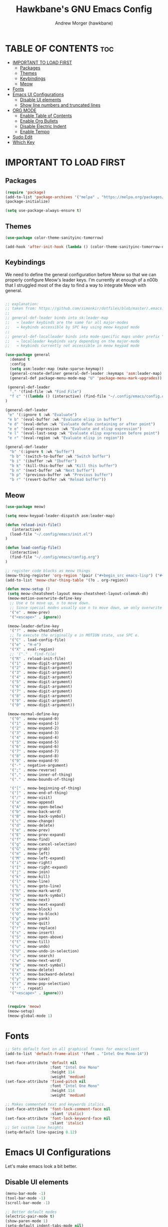 #+TITLE: Hawkbane's GNU Emacs Config
#+AUTHOR: Andrew Morger (hawkbane)

#+DESCRIPTION: Hawkbane's personal Emacs config
#+STARTUP: showeverything
#+OPTIONS: toc:2

* TABLE OF CONTENTS :toc:
- [[#important-to-load-first][IMPORTANT TO LOAD FIRST]]
  - [[#packages][Packages]]
  - [[#themes][Themes]]
  - [[#keybindings][Keybindings]]
  - [[#meow][Meow]]
- [[#fonts][Fonts]]
- [[#emacs-ui-configurations][Emacs UI Configurations]]
  - [[#disable-ui-elements][Disable UI elements]]
  - [[#show-line-numbers-and-truncated-lines][Show line numbers and truncated lines]]
- [[#org-mode][ORG MODE]]
  - [[#enable-table-of-contents][Enable Table of Contents]]
  - [[#enable-org-bullets][Enable Org Bullets]]
  - [[#disable-electric-indent][Disable Electric Indent]]
  - [[#enable-tempo][Enable Tempo]]
- [[#sudo-edit][Sudo Edit]]
- [[#which-key][Which Key]]

* IMPORTANT TO LOAD FIRST
** Packages
#+begin_src emacs-lisp
(require 'package)
(add-to-list 'package-archives '("melpa" . "https://melpa.org/packages/") t)
(package-initialize)

(setq use-package-always-ensure t)
#+end_src
** Themes
#+begin_src emacs-lisp
(use-package color-theme-sanityinc-tomorrow)

(add-hook 'after-init-hook (lambda () (color-theme-sanityinc-tomorrow-day)))
#+end_src

** Keybindings
We need to define the general configuration before Meow so that we can properly configure Meow's leader keys.
I'm currently at enough of a n00b that I struggled most of the day to find a way to integrate Meow with general.

#+begin_src emacs-lisp

  ;; explanation:
  ;; taken from: https://github.com/simonkir/dotfiles/blob/master/.emacs.d/config.d/13--keybind-management.el
  ;;
  ;; general-def-leader binds into sk:leader-map
  ;;   → leader keybinds are the same for all major-modes
  ;;   → keybinds accessible by SPC key using meow keypad mode
  ;;
  ;; general-def-localleader binds into mode-specific maps under prefix "<menu>"
  ;;   → localleader keybinds vary depending on the major-mode
  ;;   → keybinds currently not accessible in meow keypad mode

  (use-package general
    :demand t
    :config
    (setq asm:leader-map (make-sparse-keymap))
    (general-create-definer general-def-leader :keymaps 'asm:leader-map)
    (general-def package-menu-mode-map "U" 'package-menu-mark-upgrades))

   (general-def-leader
    "." '(find-file :wk "Find File")
    "f c" '((lambda () (interactive) (find-file "~/.config/emacs/config.org")) :wk "Edit emacs config")
  )

  (general-def-leader
   "e" '(:ignore t :wk "Evaluate")    
   "e b" '(eval-buffer :wk "Evaluate elisp in buffer")
   "e d" '(eval-defun :wk "Evaluate defun containing or after point")
   "e e" '(eval-expression :wk "Evaluate and elisp expression")
   "e l" '(eval-last-sexp :wk "Evaluate elisp expression before point")
   "e r" '(eval-region :wk "Evaluate elisp in region")) 
  
  (general-def-leader
    "b" '(:ignore t :wk "buffer")
    "b b" '(switch-to-buffer :wk "Switch buffer")
    "b i" '(ibuffer :wk "Ibuffer")
    "b k" '(kill-this-buffer :wk "Kill this buffer")
    "b n" '(next-buffer :wk "Next buffer")
    "b p" '(previous-buffer :wk "Previous buffer")
    "b r" '(revert-buffer :wk "Reload buffer"))
#+end_src

** Meow
#+begin_src emacs-lisp
  (use-package meow)

  (setq meow-keypad-leader-dispatch asm:leader-map)

  (defun reload-init-file()
     (interactive)
    (load-file "~/.config/emacs/init.el")
  )

  (defun load-config-file()
    (interactive)
    (find-file "~/.config/emacs/config.org")
  )

  ;; register code blocks as meow things
  (meow-thing-register 'org-region '(pair ("#+begin_src emacs-lisp") ("#+end_src")) '(pair ("#+begin_src emacs-lisp") ("#+end")))
  (add-to-list 'meow-char-thing-table '(?o . org-region))

  (defun meow-setup ()
   (setq meow-cheatsheet-layout meow-cheatsheet-layout-colemak-dh)
   (meow-motion-overwrite-define-key
    ;; Use e to move up, n to move down.
    ;; Since special modes usually use n to move down, we only overwrite e here.
    '("e" . meow-prev)
    '("<escape>" . ignore))

   (meow-leader-define-key
    '("?" . meow-cheatsheet)
    ;; To execute the originally e in MOTION state, use SPC e.
    '("C" . load-config-file)
    '("e" . "H-e")
    '("X" . eval-region)
    ;; '("." . find-file)
    '("R" . reload-init-file)
    '("1" . meow-digit-argument)
    '("2" . meow-digit-argument)
    '("3" . meow-digit-argument)
    '("4" . meow-digit-argument)
    '("5" . meow-digit-argument)
    '("6" . meow-digit-argument)
    '("7" . meow-digit-argument)
    '("8" . meow-digit-argument)
    '("9" . meow-digit-argument)
    '("0" . meow-digit-argument))

   (meow-normal-define-key
    '("0" . meow-expand-0)
    '("1" . meow-expand-1)
    '("2" . meow-expand-2)
    '("3" . meow-expand-3)
    '("4" . meow-expand-4)
    '("5" . meow-expand-5)
    '("6" . meow-expand-6)
    '("7" . meow-expand-7)
    '("8" . meow-expand-8)
    '("9" . meow-expand-9)
    '("-" . negative-argument)
    '(";" . meow-reverse)
    '("," . meow-inner-of-thing)
    '("." . meow-bounds-of-thing)

    '("[" . meow-beginning-of-thing)
    '("]" . meow-end-of-thing)
    '("/" . meow-visit)
    '("a" . meow-append)
    '("A" . meow-open-below)
    '("b" . meow-back-word)
    '("B" . meow-back-symbol)
    '("c" . meow-change)
    '("d" . meow-delete)
    '("e" . meow-prev)
    '("E" . meow-prev-expand)
    '("f" . meow-find)
    '("g" . meow-cancel-selection)
    '("G" . meow-grab)
    '("m" . meow-left)
    '("M" . meow-left-expand)
    '("i" . meow-right)
    '("I" . meow-right-expand)
    '("j" . meow-join)
    '("k" . meow-kill)
    '("l" . meow-line)
    '("L" . meow-goto-line)
    '("h" . meow-mark-word)
    '("H" . meow-mark-symbol)
    '("n" . meow-next)
    '("N" . meow-next-expand)
    '("o" . meow-block)
    '("O" . meow-to-block)
    '("p" . meow-yank)
    '("q" . meow-quit)
    '("r" . meow-replace)
    '("s" . meow-insert)
    '("S" . meow-open-above)
    '("t" . meow-till)
    '("u" . meow-undo)
    '("U" . meow-undo-in-selection)
    '("v" . meow-search)
    '("w" . meow-next-word)
    '("W" . meow-next-symbol)
    '("x" . meow-delete)
    '("X" . meow-backward-delete)
    '("y" . meow-save)
    '("z" . meow-pop-selection)
    '("'" . repeat)
    '("<escape>" . ignore)))


   (require 'meow)
   (meow-setup)
   (meow-global-mode 1)

#+end_src

* Fonts

#+begin_src emacs-lisp
;; Sets default font on all graphical frames for emacsclient
(add-to-list 'default-frame-alist '(font . "Intel One Mono-14"))

(set-face-attribute 'default nil
                    :font "Intel One Mono"
                    :height 114
                    :weight 'medium)
(set-face-attribute 'fixed-pitch nil
                    :font "Intel One Mono"
                    :height 114
                    :weight 'medium)

;; Makes commented text and keywords italics.
(set-face-attribute 'font-lock-comment-face nil
                    :slant 'italic)
(set-face-attribute 'font-lock-keyword-face nil
                    :slant 'italic)
;; Set custom line heights
(setq-default line-spacing 0.12)
  
#+end_src

* Emacs UI Configurations
Let's make emacs look a bit better.
** Disable UI elements 
#+begin_src emacs-lisp
  (menu-bar-mode -1)
  (tool-bar-mode -1)
  (scroll-bar-mode -1)

  ;; Better default modes
  (electric-pair-mode t)
  (show-paren-mode 1)
  (setq-default indent-tabs-mode nil)
  (save-place-mode t)
  (savehist-mode t)
  (recentf-mode t)
  (global-auto-revert-mode t)
#+end_src

** Show line numbers and truncated lines

#+begin_src emacs-lisp
(use-package display-line-numbers)

(global-display-line-numbers-mode 1)
(setq display-line-numbers 'relative)
(global-visual-line-mode 1)
#+end_src

* ORG MODE
** Enable Table of Contents
#+begin_src emacs-lisp
(use-package toc-org
  :commands toc-org-enable
  :init (add-hook 'org-mode-hook 'toc-org-enable))
#+end_src

** Enable Org Bullets
#+begin_src emacs-lisp
(add-hook 'org-mode-hook 'org-indent-mode)
(use-package org-superstar)
(add-hook 'org-mode-hook (lambda () (org-superstar-mode 1)))
#+end_src 
** Disable Electric Indent
Source code blocks have some weird and unintuitive indentation rules.  Turn it off.
#+begin_src emacs-lisp
(electric-indent-mode -1)
#+end_src
** Enable Tempo
Org-tempo is not a separate package but a module within org that can be enabled.  Org-tempo allows for '<s' followed by TAB to expand to a begin_src tag.  Other expansions available include:

| Typing the below + TAB | Expands to ...                          |
|------------------------+-----------------------------------------|
| <a                     | '#+BEGIN_EXPORT ascii' … '#+END_EXPORT  |
| <c                     | '#+BEGIN_CENTER' … '#+END_CENTER'       |
| <C                     | '#+BEGIN_COMMENT' … '#+END_COMMENT'     |
| <e                     | '#+BEGIN_EXAMPLE' … '#+END_EXAMPLE'     |
| <E                     | '#+BEGIN_EXPORT' … '#+END_EXPORT'       |
| <h                     | '#+BEGIN_EXPORT html' … '#+END_EXPORT'  |
| <l                     | '#+BEGIN_EXPORT latex' … '#+END_EXPORT' |
| <q                     | '#+BEGIN_QUOTE' … '#+END_QUOTE'         |
| <s                     | '#+BEGIN_SRC' … '#+END_SRC'             |
| <v                     | '#+BEGIN_VERSE' … '#+END_VERSE'         |

#+begin_src emacs-lisp
(require 'org-tempo)
#+end_src
* Sudo Edit
#+begin_src emacs-lisp
(use-package sudo-edit)
#+end_src
* Which Key
#+begin_src emacs-lisp
(use-package which-key
  :init
    (which-key-mode 1)
  :config
    (setq which-key-side-window-location 'bottom
          which-key-sort-order #'which-key-key-order
	    which-key-allow-imprecise-window-fit nil
	    which-key-sort-uppercase-first nil
	    which-key-add-column-padding 1
	    which-key-max-display-columns nil
	    which-key-min-display-lines 6
	    which-key-side-window-slot -10
	    which-key-side-window-max-height 0.25
	    which-key-idle-delay 0.8
	    which-key-max-description-length 25
	    which-key-allow-imprecise-window-fit nil
	    which-key-separator " → " )
      )
#+end_src

